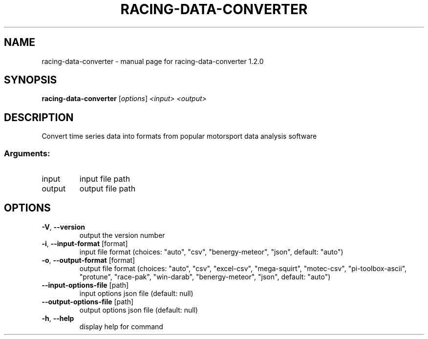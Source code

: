 .\" DO NOT MODIFY THIS FILE!  It was generated by help2man 1.47.13.
.TH RACING-DATA-CONVERTER "1" "April 2024" "racing-data-converter 1.2.0" "User Commands"
.SH NAME
racing-data-converter \- manual page for racing-data-converter 1.2.0
.SH SYNOPSIS
.B racing-data-converter
[\fI\,options\/\fR] \fI\,<input> <output>\/\fR
.SH DESCRIPTION
Convert time series data into formats from popular motorsport data analysis
software
.SS "Arguments:"
.TP
input
input file path
.TP
output
output file path
.SH OPTIONS
.TP
\fB\-V\fR, \fB\-\-version\fR
output the version number
.TP
\fB\-i\fR, \fB\-\-input\-format\fR [format]
input file format (choices: "auto", "csv",
"benergy\-meteor", "json", default: "auto")
.TP
\fB\-o\fR, \fB\-\-output\-format\fR [format]
output file format (choices: "auto", "csv",
"excel\-csv", "mega\-squirt", "motec\-csv",
"pi\-toolbox\-ascii", "protune", "race\-pak",
"win\-darab", "benergy\-meteor", "json", default:
"auto")
.TP
\fB\-\-input\-options\-file\fR [path]
input options json file (default: null)
.TP
\fB\-\-output\-options\-file\fR [path]
output options json file (default: null)
.TP
\fB\-h\fR, \fB\-\-help\fR
display help for command
